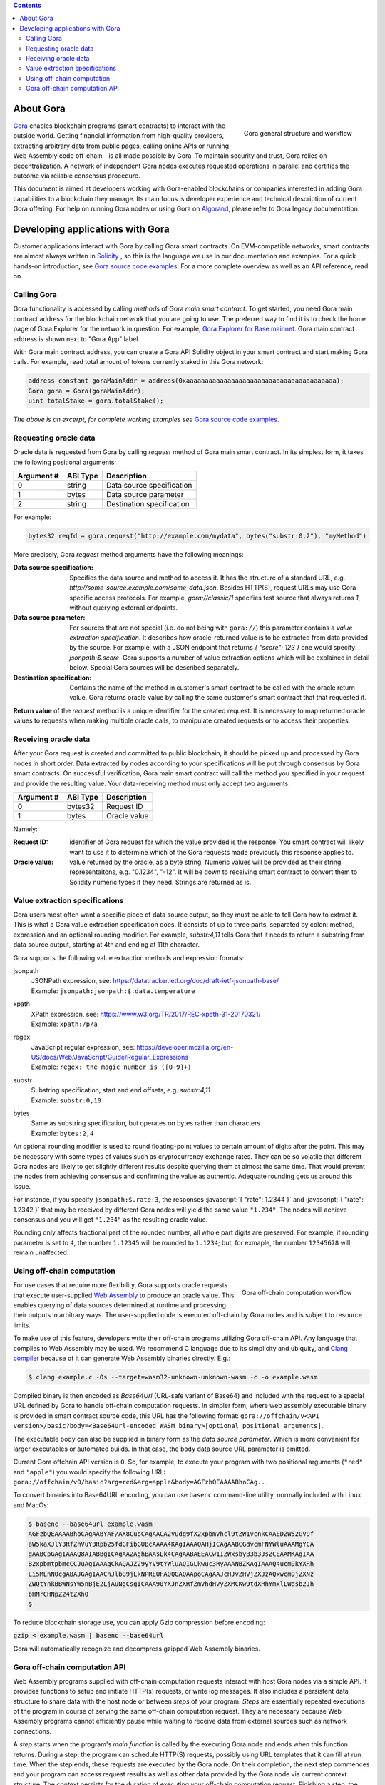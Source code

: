 .. role:: javascript(code)
   :language: javascript

.. contents::

##########
About Gora
##########

.. figure:: overview.svg
   :width: 400
   :align: right
   :alt: Gora structure and workflow overview diagram

   Gora general structure and workflow

`Gora <https://gora.io/>`_ enables blockchain programs (smart contracts) to
interact with the outside world. Getting financial information from high-quality
providers, extracting arbitrary data from public pages, calling online APIs or
running Web Assembly code off-chain - is all made possible by Gora. To maintain
security and trust, Gora relies on decentralization. A network of independent
Gora nodes executes requested operations in parallel and certifies the outcome
via reliable consensus procedure.

This document is aimed at developers working with Gora-enabled blockchains or
companies interested in adding Gora capabilities to a blockchain they manage.
Its main focus is developer experience and technical description of current
Gora offering. For help on running Gora nodes or using Gora on `Algorand <https://algorand.org/>`_,
please refer to Gora legacy documentation.

#################################
Developing applications with Gora
#################################

Customer applications interact with Gora by calling Gora smart contracts. On
EVM-compatible networks, smart contracts are almost always written in `Solidity
<https://soliditylang.org/>`_ , so this is the language we use in our
documentation and examples. For a quick hands-on introduction, see `Gora source
code examples <https://github.com/GoraNetwork/phoenix-examples/>`_.  For a more
complete overview as well as an API reference, read on.

************
Calling Gora
************

Gora functionality is accessed by calling *methods* of Gora *main smart
contract*. To get started, you need Gora main contract address for the
blockchain network that you are going to use. The preferred way to find it is to
check the home page of Gora Explorer for the network in question. For example,
`Gora Explorer for Base mainnet <https://mainnet.base.explorer.gora.io/>`_. Gora
main contract address is shown next to "Gora App" label.

With Gora main contract address, you can create a Gora API Solidity object
in your smart contract and start making Gora calls. For example, read total
amount of tokens currently staked in this Gora network:

.. code:: solidity

  address constant goraMainAddr = address(0xaaaaaaaaaaaaaaaaaaaaaaaaaaaaaaaaaaaaaaaa);
  Gora gora = Gora(goraMainAddr);
  uint totalStake = gora.totalStake();

*The above is an excerpt, for complete working examples see*
`Gora source code examples <https://github.com/GoraNetwork/phoenix-examples/>`_.

**********************
Requesting oracle data
**********************

Oracle data is requested from Gora by calling `request` method of Gora main smart
contract. In its simplest form, it takes the following positional arguments:

=========== ========= ===========
Argument #  ABI Type  Description
=========== ========= ===========
0           string    Data source specification
1           bytes     Data source parameter
2           string    Destination specification
=========== ========= ===========

For example:

.. code:: solidity

  bytes32 reqId = gora.request("http://example.com/mydata", bytes("substr:0,2"), "myMethod")

More precisely, Gora `request` method arguments have the following meanings:

:Data source specification:
  Specifies the data source and method to access it. It has the structure of a
  standard URL, e.g. `http://some-source.example.com/some_data.json`.
  Besides HTTP(S), request URLs may use Gora-specific access protocols. For
  example, `gora://classic/1` specifies test source that always returns `1`,
  without querying external endpoints.

:Data source parameter:
  For sources that are not special (i.e. do not being with ``gora://``) this
  parameter contains a *value extraction specification*. It describes how
  oracle-returned value is to be extracted from data provided by the source. For
  example, with a JSON endpoint that returns `{ "score": 123 }` one would
  specify: `jsonpath:$.score`. Gora supports a number of value extraction
  options which will be explained in detail below.  Special Gora sources will be
  described separately.

:Destination specification:
  Contains the name of the method in customer's smart contract to be called
  with the oracle return value. Gora returns oracle value by calling the same
  customer's smart contract that that requested it.

**Return value** of the `request` method is a unique identifier for the
created request. It is necessary to map returned oracle values to requests
when making multiple oracle calls, to manipulate created requests or to access
their properties.

*********************
Receiving oracle data
*********************

After your Gora request is created and committed to public blockchain, it should
be picked up and processed by Gora nodes in short order. Data extracted by nodes
according to your specifications will be put through consensus by Gora smart
contracts. On successful verification, Gora main smart contract will call the
method you specified in your request and provide the resulting value. Your
data-receiving method must only accept two arguments:

===========  =========  ============
Argument #   ABI Type   Description
===========  =========  ============
0            bytes32    Request ID
1            bytes      Oracle value
===========  =========  ============

Namely:

:Request ID:
  identifier of Gora request for which the value provided is the
  response. You smart contract will likely want to use it to determine which of
  the Gora requests made previously this response applies to.

:Oracle value:
  value returned by the oracle, as a byte string. Numeric values will be
  provided as their string representaitons, e.g. "0.1234", "-12". It will
  be down to receiving smart contract to convert them to Solidity numeric
  types if they need. Strings are returned as is.

******************************
Value extraction specifications
******************************

Gora users most often want a specific piece of data source output, so they must
be able to tell Gora how to extract it. This is what a Gora value extraction
specification does. It consists of up to three parts, separated by colon:
method, expression and an optional rounding modifier. For example, `substr:4,11`
tells Gora that it needs to return a substring from data source output, starting
at 4th and ending at 11th character.

Gora supports the following value extraction methods and expression formats:

jsonpath
  | JSONPath expression, see: https://datatracker.ietf.org/doc/draft-ietf-jsonpath-base/
  | Example: ``jsonpath:jsonpath:$.data.temperature``

xpath
  | XPath expression, see: https://www.w3.org/TR/2017/REC-xpath-31-20170321/
  | Example: ``xpath:/p/a``

regex
  | JavaScript regular expression, see: https://developer.mozilla.org/en-US/docs/Web/JavaScript/Guide/Regular_Expressions
  | Example: ``regex: the magic number is ([0-9]+)``

substr
  | Substring specification, start and end offsets, e.g. `substr:4,11`
  | Example: ``substr:0,10``

bytes
  | Same as substring specification, but operates on bytes rather than characters
  | Example: ``bytes:2,4``


An optional rounding modifier is used to round floating-point values to certain
amount of digits after the point. This may be necessary with some types of
values such as cryptocurrency exchange rates. They can be so volatile that
different Gora nodes are likely to get slightly different results despite
querying them at almost the same time. That would prevent the nodes from
achieving consensus and confirming the value as authentic. Adequate rounding
gets us around this issue.

For instance, if you specify ``jsonpath:$.rate:3``, the responses :javascript:`{
"rate": 1.2344 }` and :javascript:`{ "rate": 1.2342 }` that may be received by
different Gora nodes will yield the same value ``"1.234"``. The nodes will
achieve consensus and you will get ``"1.234"`` as the resulting oracle value.

Rounding only affects fractional part of the rounded number, all whole part
digits are preserved.  For example, if rounding parameter is set to ``4``, the
number ``1.12345`` will be rounded to ``1.1234``; but, for exmaple, the number
``12345678`` will remain unaffected.

***************************
Using off-chain computation
***************************


.. figure:: off_chain.svg
   :width: 400
   :align: right
   :alt: Gora off-chain computation workflow diagram

   Gora off-chain computation workflow

For use cases that require more flexibility, Gora supports oracle requests that
execute user-supplied `Web Assembly <https://webassembly.org/>`_ to produce an
oracle value. This enables querying of data sources determined at runtime and
processing their outputs in arbitrary ways. The user-supplied code is executed
off-chain by Gora nodes and is subject to resource limits.

To make use of this feature, developers write their off-chain programs utilizing
Gora off-chain API. Any language that compiles to Web Assembly may be used. We
recommend C language due to its simplicity and ubiquity, and `Clang compiler
<https://clang.llvm.org/>`_ because of it can generate Web Assembly binaries
directly. E.g.:

.. code:: bash

  $ clang example.c -Os --target=wasm32-unknown-unknown-wasm -c -o example.wasm

Compiled binary is then encoded as `Base64Url` (URL-safe variant of Base64) and
included with the request to a special URL defined by Gora to handle off-chain
computation requests. In simpler form, where web assembly executable binary is
provided in smart contract source code, this URL has the following format:
``gora://offchain/v<API version>/basic?body=<Base64Url-encoded WASM binary>[optional positional arguments]``.

The executable body can also be supplied in binary form as the *data source
parameter*. Which is more convenient for larger executables or automated builds.
In that case, the ``body`` data source URL parameter is omitted.

Current Gora offchain API version is ``0``. So, for example, to execute your
program with two positional arguments (``"red"`` and ``"apple"``) you would
specify the following URL:
``gora://offchain/v0/basic?arg=red&arg=apple&body=AGFzbQEAAAABhoCAg...``

To convert binaries into Base64URL encoding, you can use ``basenc``
command-line utility, normally included with Linux and MacOs:

.. code:: bash

  $ basenc --base64url example.wasm
  AGFzbQEAAAABhoCAgAABYAF/AX8CuoCAgAACA2Vudg9fX2xpbmVhcl9tZW1vcnkCAAEDZW52GV9f
  aW5kaXJlY3RfZnVuY3Rpb25fdGFibGUBcAAAA4KAgIAAAQAHjICAgAABCGdvcmFNYWluAAAMgYCA
  gAABCpGAgIAAAQ8AIABBgICAgAA2AghBAAsLk4CAgAABAEEACw1IZWxsbyB3b3JsZCEAAMKAgIAA
  B2xpbmtpbmcCCJuAgIAAAgCkAQAJZ29yYV9tYWluAQIGLkwuc3RyAAANBZKAgIAAAQ4ucm9kYXRh
  Li5MLnN0cgABAJGAgIAACnJlbG9jLkNPREUFAQQGAQAApoCAgAAJcHJvZHVjZXJzAQxwcm9jZXNz
  ZWQtYnkBBWNsYW5nBjE2LjAuNgCsgICAAA90YXJnZXRfZmVhdHVyZXMCKw9tdXRhYmxlLWdsb2Jh
  bHMrCHNpZ24tZXh0
  $

To reduce blockchain storage use, you can apply Gzip compression before
encoding:

:code:`gzip < example.wasm | basenc --base64url`

Gora will automatically recognize and decompress gzipped Web Assembly binaries.

******************************
Gora off-chain computation API
******************************

Web Assembly programs supplied with off-chain computation requests interact with
host Gora nodes via a simple API. It provides functions to setup and initiate
HTTP(s) requests, or write log messages. It also includes a persistent data
structure to share data with the host node or between *steps* of your
program. *Steps* are essentially repeated executions of the program in course of
serving the same off-chain computation request. They are necessary because Web
Assembly programs cannot efficiently pause while waiting to receive data from
external sources such as network connections.

A *step* starts when the program's *main function* is called by the executing
Gora node and ends when this function returns. During a step, the program can
schedule HTTP(S) requests, possibly using URL templates that it can fill at run
time. When the step ends, these requests are executed by the Gora node. On their
completion, the next step commences and your program can access request results
as well as other data provided by the Gora node via current *context* structure.
The *context* persists for the duration of executing your off-chain computation
request. Finishing a step, the program returns a value which tells the Gora node
what to do next: execute another step, finish successfully or terminate with a
specific error code.

For the list of valid return values, see
`gora_off_chain.h <https://github.com/GoraNetwork/phoenix-examples/blob/main/gora_off_chain.h>`_.
header file. To learn how Gora Off-Chain API is used in practice and its execution
model, please consider `Gora source code examples <https://github.com/GoraNetwork/phoenix-examples/>`_.
